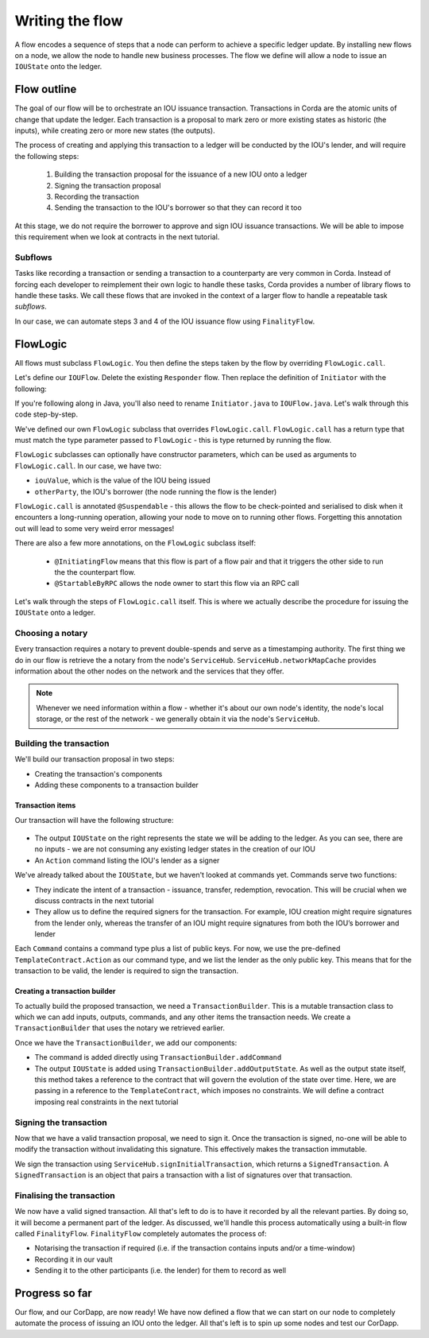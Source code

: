 .. highlight:: kotlin
.. raw:: html

   <script type="text/javascript" src="_static/jquery.js"></script>
   <script type="text/javascript" src="_static/codesets.js"></script>

Writing the flow
================
A flow encodes a sequence of steps that a node can perform to achieve a specific ledger update. By installing new flows
on a node, we allow the node to handle new business processes. The flow we define will allow a node to issue an
``IOUState`` onto the ledger.

Flow outline
------------
The goal of our flow will be to orchestrate an IOU issuance transaction. Transactions in Corda are the atomic units of
change that update the ledger. Each transaction is a proposal to mark zero or more existing states as historic (the
inputs), while creating zero or more new states (the outputs).

The process of creating and applying this transaction to a ledger will be conducted by the IOU's lender, and will
require the following steps:

  1. Building the transaction proposal for the issuance of a new IOU onto a ledger
  2. Signing the transaction proposal
  3. Recording the transaction
  4. Sending the transaction to the IOU's borrower so that they can record it too

At this stage, we do not require the borrower to approve and sign IOU issuance transactions. We will be able to impose
this requirement when we look at contracts in the next tutorial.

Subflows
^^^^^^^^
Tasks like recording a transaction or sending a transaction to a counterparty are very common in Corda. Instead of
forcing each developer to reimplement their own logic to handle these tasks, Corda provides a number of library flows
to handle these tasks. We call these flows that are invoked in the context of a larger flow to handle a repeatable task
*subflows*.

In our case, we can automate steps 3 and 4 of the IOU issuance flow using ``FinalityFlow``.

FlowLogic
---------
All flows must subclass ``FlowLogic``. You then define the steps taken by the flow by overriding ``FlowLogic.call``.

Let's define our ``IOUFlow``. Delete the existing ``Responder`` flow. Then replace the definition of ``Initiator`` with the following:

.. container:: codeset

    .. literalinclude:: example-code/src/main/kotlin/net/corda/docs/kotlin/tutorial/helloworld/IOUFlow.kt
        :language: kotlin
        :start-after: DOCSTART 01
        :end-before: DOCEND 01

    .. literalinclude:: example-code/src/main/java/net/corda/docs/java/tutorial/helloworld/IOUFlow.java
        :language: java
        :start-after: DOCSTART 01
        :end-before: DOCEND 01

If you're following along in Java, you'll also need to rename ``Initiator.java`` to ``IOUFlow.java``. Let's walk
through this code step-by-step.

We've defined our own ``FlowLogic`` subclass that overrides ``FlowLogic.call``. ``FlowLogic.call`` has a return type
that must match the type parameter passed to ``FlowLogic`` - this is type returned by running the flow.

``FlowLogic`` subclasses can optionally have constructor parameters, which can be used as arguments to
``FlowLogic.call``. In our case, we have two:

* ``iouValue``, which is the value of the IOU being issued
* ``otherParty``, the IOU's borrower (the node running the flow is the lender)

``FlowLogic.call`` is annotated ``@Suspendable`` - this allows the flow to be check-pointed and serialised to disk when
it encounters a long-running operation, allowing your node to move on to running other flows. Forgetting this
annotation out will lead to some very weird error messages!

There are also a few more annotations, on the ``FlowLogic`` subclass itself:

  * ``@InitiatingFlow`` means that this flow is part of a flow pair and that it triggers the other side to run the
    the counterpart flow.
  * ``@StartableByRPC`` allows the node owner to start this flow via an RPC call

Let's walk through the steps of ``FlowLogic.call`` itself. This is where we actually describe the procedure for
issuing the ``IOUState`` onto a ledger.

Choosing a notary
^^^^^^^^^^^^^^^^^
Every transaction requires a notary to prevent double-spends and serve as a timestamping authority. The first thing we
do in our flow is retrieve the a notary from the node's ``ServiceHub``. ``ServiceHub.networkMapCache`` provides
information about the other nodes on the network and the services that they offer.

.. note::

    Whenever we need information within a flow - whether it's about our own node's identity, the node's local storage,
    or the rest of the network - we generally obtain it via the node's ``ServiceHub``.

Building the transaction
^^^^^^^^^^^^^^^^^^^^^^^^
We'll build our transaction proposal in two steps:

* Creating the transaction's components
* Adding these components to a transaction builder

Transaction items
~~~~~~~~~~~~~~~~~
Our transaction will have the following structure:

  .. image:: resources/simple-tutorial-transaction.png
     :scale: 15%
     :align: center

* The output ``IOUState`` on the right represents the state we will be adding to the ledger. As you can see, there are
  no inputs - we are not consuming any existing ledger states in the creation of our IOU

* An ``Action`` command listing the IOU's lender as a signer

We've already talked about the ``IOUState``, but we haven't looked at commands yet. Commands serve two functions:

* They indicate the intent of a transaction - issuance, transfer, redemption, revocation. This will be crucial when we
  discuss contracts in the next tutorial
* They allow us to define the required signers for the transaction. For example, IOU creation might require signatures
  from the lender only, whereas the transfer of an IOU might require signatures from both the IOU’s borrower and lender

Each ``Command`` contains a command type plus a list of public keys. For now, we use the pre-defined
``TemplateContract.Action`` as our command type, and we list the lender as the only public key. This means that for
the transaction to be valid, the lender is required to sign the transaction.

Creating a transaction builder
~~~~~~~~~~~~~~~~~~~~~~~~~~~~~~
To actually build the proposed transaction, we need a ``TransactionBuilder``. This is a mutable transaction class to
which we can add inputs, outputs, commands, and any other items the transaction needs. We create a
``TransactionBuilder`` that uses the notary we retrieved earlier.

Once we have the ``TransactionBuilder``, we add our components:

* The command is added directly using ``TransactionBuilder.addCommand``
* The output ``IOUState`` is added using ``TransactionBuilder.addOutputState``. As well as the output state itself,
  this method takes a reference to the contract that will govern the evolution of the state over time. Here, we are
  passing in a reference to the ``TemplateContract``, which imposes no constraints. We will define a contract imposing
  real constraints in the next tutorial

Signing the transaction
^^^^^^^^^^^^^^^^^^^^^^^
Now that we have a valid transaction proposal, we need to sign it. Once the transaction is signed, no-one will be able
to modify the transaction without invalidating this signature. This effectively makes the transaction immutable.

We sign the transaction using ``ServiceHub.signInitialTransaction``, which returns a ``SignedTransaction``. A
``SignedTransaction`` is an object that pairs a transaction with a list of signatures over that transaction.

Finalising the transaction
^^^^^^^^^^^^^^^^^^^^^^^^^^
We now have a valid signed transaction. All that's left to do is to have it recorded by all the relevant parties. By
doing so, it will become a permanent part of the ledger. As discussed, we'll handle this process automatically using a
built-in flow called ``FinalityFlow``. ``FinalityFlow`` completely automates the process of:

* Notarising the transaction if required (i.e. if the transaction contains inputs and/or a time-window)
* Recording it in our vault
* Sending it to the other participants (i.e. the lender) for them to record as well

Progress so far
---------------
Our flow, and our CorDapp, are now ready! We have now defined a flow that we can start on our node to completely
automate the process of issuing an IOU onto the ledger. All that's left is to spin up some nodes and test our CorDapp.